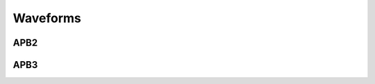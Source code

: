 .. _waveforms:

Waveforms
=========

APB2
----
.. image:: /images/apb2.png

APB3
----
.. image:: /images/apb3.png
